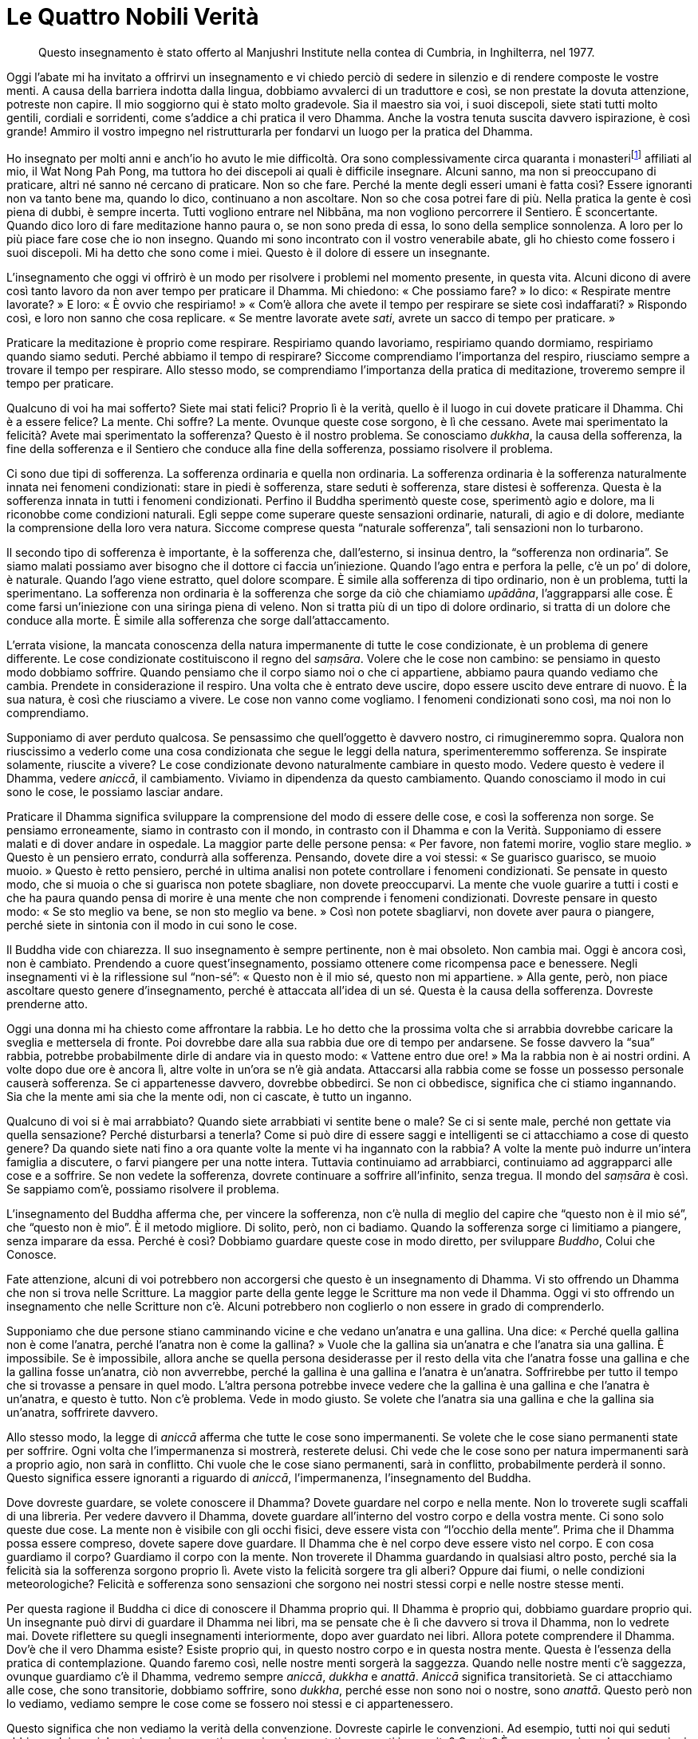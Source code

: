 = Le Quattro Nobili Verità

____
Questo insegnamento è stato offerto al Manjushri Institute nella contea
di Cumbria, in Inghilterra, nel 1977.
____

Oggi l’abate mi ha invitato a offrirvi un insegnamento e vi chiedo
perciò di sedere in silenzio e di rendere composte le vostre menti. A
causa della barriera indotta dalla lingua, dobbiamo avvalerci di un
traduttore e così, se non prestate la dovuta attenzione, potreste non
capire. Il mio soggiorno qui è stato molto gradevole. Sia il maestro sia
voi, i suoi discepoli, siete stati tutti molto gentili, cordiali e
sorridenti, come s’addice a chi pratica il vero Dhamma. Anche la vostra
tenuta suscita davvero ispirazione, è così grande! Ammiro il vostro
impegno nel ristrutturarla per fondarvi un luogo per la pratica del
Dhamma.

Ho insegnato per molti anni e anch’io ho avuto le mie difficoltà. Ora
sono complessivamente circa quaranta i monasterifootnote:[Al momento
della stampa dell’edizione inglese (2011) i monasteri affiliati al Wat
Nong Pah Pong erano, tra grandi e piccoli, più di trecento.] affiliati
al mio, il Wat Nong Pah Pong, ma tuttora ho dei discepoli ai quali è
difficile insegnare. Alcuni sanno, ma non si preoccupano di praticare,
altri né sanno né cercano di praticare. Non so che fare. Perché la mente
degli esseri umani è fatta così? Essere ignoranti non va tanto bene ma,
quando lo dico, continuano a non ascoltare. Non so che cosa potrei fare
di più. Nella pratica la gente è così piena di dubbi, è sempre incerta.
Tutti vogliono entrare nel Nibbāna, ma non vogliono percorrere il
Sentiero. È sconcertante. Quando dico loro di fare meditazione hanno
paura o, se non sono preda di essa, lo sono della semplice sonnolenza. A
loro per lo più piace fare cose che io non insegno. Quando mi sono
incontrato con il vostro venerabile abate, gli ho chiesto come fossero i
suoi discepoli. Mi ha detto che sono come i miei. Questo è il dolore di
essere un insegnante.

L’insegnamento che oggi vi offrirò è un modo per risolvere i problemi
nel momento presente, in questa vita. Alcuni dicono di avere così tanto
lavoro da non aver tempo per praticare il Dhamma. Mi chiedono: « Che
possiamo fare? » Io dico: « Respirate mentre lavorate? » E loro: « È
ovvio che respiriamo! » « Com’è allora che avete il tempo per respirare
se siete così indaffarati? » Rispondo così, e loro non sanno che cosa
replicare. « Se mentre lavorate avete _sati_, avrete un sacco di tempo
per praticare. »

Praticare la meditazione è proprio come respirare. Respiriamo quando
lavoriamo, respiriamo quando dormiamo, respiriamo quando siamo seduti.
Perché abbiamo il tempo di respirare? Siccome comprendiamo l’importanza
del respiro, riusciamo sempre a trovare il tempo per respirare. Allo
stesso modo, se comprendiamo l’importanza della pratica di meditazione,
troveremo sempre il tempo per praticare.

Qualcuno di voi ha mai sofferto? Siete mai stati felici? Proprio lì è la
verità, quello è il luogo in cui dovete praticare il Dhamma. Chi è a
essere felice? La mente. Chi soffre? La mente. Ovunque queste cose
sorgono, è lì che cessano. Avete mai sperimentato la felicità? Avete mai
sperimentato la sofferenza? Questo è il nostro problema. Se conosciamo
_dukkha_, la causa della sofferenza, la fine della sofferenza e il
Sentiero che conduce alla fine della sofferenza, possiamo risolvere il
problema.

Ci sono due tipi di sofferenza. La sofferenza ordinaria e quella non
ordinaria. La sofferenza ordinaria è la sofferenza naturalmente innata
nei fenomeni condizionati: stare in piedi è sofferenza, stare seduti è
sofferenza, stare distesi è sofferenza. Questa è la sofferenza innata in
tutti i fenomeni condizionati. Perfino il Buddha sperimentò queste cose,
sperimentò agio e dolore, ma li riconobbe come condizioni naturali. Egli
seppe come superare queste sensazioni ordinarie, naturali, di agio e di
dolore, mediante la comprensione della loro vera natura. Siccome
comprese questa “naturale sofferenza”, tali sensazioni non lo
turbarono.

Il secondo tipo di sofferenza è importante, è la sofferenza che,
dall’esterno, si insinua dentro, la “sofferenza non ordinaria”. Se
siamo malati possiamo aver bisogno che il dottore ci faccia
un’iniezione. Quando l’ago entra e perfora la pelle, c’è un po’ di
dolore, è naturale. Quando l’ago viene estratto, quel dolore scompare. È
simile alla sofferenza di tipo ordinario, non è un problema, tutti la
sperimentano. La sofferenza non ordinaria è la sofferenza che sorge da
ciò che chiamiamo _upādāna_, l’aggrapparsi alle cose. È come farsi
un’iniezione con una siringa piena di veleno. Non si tratta più di un
tipo di dolore ordinario, si tratta di un dolore che conduce alla morte.
È simile alla sofferenza che sorge dall’attaccamento.

L’errata visione, la mancata conoscenza della natura impermanente di
tutte le cose condizionate, è un problema di genere differente. Le cose
condizionate costituiscono il regno del _saṃsāra_. Volere che le cose
non cambino: se pensiamo in questo modo dobbiamo soffrire. Quando
pensiamo che il corpo siamo noi o che ci appartiene, abbiamo paura
quando vediamo che cambia. Prendete in considerazione il respiro. Una
volta che è entrato deve uscire, dopo essere uscito deve entrare di
nuovo. È la sua natura, è così che riusciamo a vivere. Le cose non vanno
come vogliamo. I fenomeni condizionati sono così, ma noi non lo
comprendiamo.

Supponiamo di aver perduto qualcosa. Se pensassimo che quell’oggetto è
davvero nostro, ci rimugineremmo sopra. Qualora non riuscissimo a
vederlo come una cosa condizionata che segue le leggi della natura,
sperimenteremmo sofferenza. Se inspirate solamente, riuscite a vivere?
Le cose condizionate devono naturalmente cambiare in questo modo. Vedere
questo è vedere il Dhamma, vedere _aniccā_, il cambiamento. Viviamo in
dipendenza da questo cambiamento. Quando conosciamo il modo in cui sono
le cose, le possiamo lasciar andare.

Praticare il Dhamma significa sviluppare la comprensione del modo di
essere delle cose, e così la sofferenza non sorge. Se pensiamo
erroneamente, siamo in contrasto con il mondo, in contrasto con il
Dhamma e con la Verità. Supponiamo di essere malati e di dover andare in
ospedale. La maggior parte delle persone pensa: « Per favore, non fatemi
morire, voglio stare meglio. » Questo è un pensiero errato, condurrà
alla sofferenza. Pensando, dovete dire a voi stessi: « Se guarisco
guarisco, se muoio muoio. » Questo è retto pensiero, perché in ultima
analisi non potete controllare i fenomeni condizionati. Se pensate in
questo modo, che si muoia o che si guarisca non potete sbagliare, non
dovete preoccuparvi. La mente che vuole guarire a tutti i costi e che ha
paura quando pensa di morire è una mente che non comprende i fenomeni
condizionati. Dovreste pensare in questo modo: « Se sto meglio va bene,
se non sto meglio va bene. » Così non potete sbagliarvi, non dovete aver
paura o piangere, perché siete in sintonia con il modo in cui sono le
cose.

Il Buddha vide con chiarezza. Il suo insegnamento è sempre pertinente,
non è mai obsoleto. Non cambia mai. Oggi è ancora così, non è cambiato.
Prendendo a cuore quest’insegnamento, possiamo ottenere come ricompensa
pace e benessere. Negli insegnamenti vi è la riflessione sul “non-sé”:
« Questo non è il mio sé, questo non mi appartiene. » Alla gente, però,
non piace ascoltare questo genere d’insegnamento, perché è attaccata
all’idea di un sé. Questa è la causa della sofferenza. Dovreste
prenderne atto.

Oggi una donna mi ha chiesto come affrontare la rabbia. Le ho detto che
la prossima volta che si arrabbia dovrebbe caricare la sveglia e
mettersela di fronte. Poi dovrebbe dare alla sua rabbia due ore di tempo
per andarsene. Se fosse davvero la “sua” rabbia, potrebbe
probabilmente dirle di andare via in questo modo: « Vattene entro due
ore! » Ma la rabbia non è ai nostri ordini. A volte dopo due ore è
ancora lì, altre volte in un’ora se n’è già andata. Attaccarsi alla
rabbia come se fosse un possesso personale causerà sofferenza. Se ci
appartenesse davvero, dovrebbe obbedirci. Se non ci obbedisce, significa
che ci stiamo ingannando. Sia che la mente ami sia che la mente odi, non
ci cascate, è tutto un inganno.

Qualcuno di voi si è mai arrabbiato? Quando siete arrabbiati vi sentite
bene o male? Se ci si sente male, perché non gettate via quella
sensazione? Perché disturbarsi a tenerla? Come si può dire di essere
saggi e intelligenti se ci attacchiamo a cose di questo genere? Da
quando siete nati fino a ora quante volte la mente vi ha ingannato con
la rabbia? A volte la mente può indurre un’intera famiglia a discutere,
o farvi piangere per una notte intera. Tuttavia continuiamo ad
arrabbiarci, continuiamo ad aggrapparci alle cose e a soffrire. Se non
vedete la sofferenza, dovrete continuare a soffrire all’infinito, senza
tregua. Il mondo del _saṃsāra_ è così. Se sappiamo com’è, possiamo
risolvere il problema.

L’insegnamento del Buddha afferma che, per vincere la sofferenza, non
c’è nulla di meglio del capire che “questo non è il mio sé”, che
“questo non è mio”. È il metodo migliore. Di solito, però, non ci
badiamo. Quando la sofferenza sorge ci limitiamo a piangere, senza
imparare da essa. Perché è così? Dobbiamo guardare queste cose in modo
diretto, per sviluppare _Buddho_, Colui che Conosce.

Fate attenzione, alcuni di voi potrebbero non accorgersi che questo è un
insegnamento di Dhamma. Vi sto offrendo un Dhamma che non si trova nelle
Scritture. La maggior parte della gente legge le Scritture ma non vede
il Dhamma. Oggi vi sto offrendo un insegnamento che nelle Scritture non
c’è. Alcuni potrebbero non coglierlo o non essere in grado di
comprenderlo.

Supponiamo che due persone stiano camminando vicine e che vedano
un’anatra e una gallina. Una dice: « Perché quella gallina non è come
l’anatra, perché l’anatra non è come la gallina? » Vuole che la gallina
sia un’anatra e che l’anatra sia una gallina. È impossibile. Se è
impossibile, allora anche se quella persona desiderasse per il resto
della vita che l’anatra fosse una gallina e che la gallina fosse
un’anatra, ciò non avverrebbe, perché la gallina è una gallina e
l’anatra è un’anatra. Soffrirebbe per tutto il tempo che si trovasse a
pensare in quel modo. L’altra persona potrebbe invece vedere che la
gallina è una gallina e che l’anatra è un’anatra, e questo è tutto. Non
c’è problema. Vede in modo giusto. Se volete che l’anatra sia una
gallina e che la gallina sia un’anatra, soffrirete davvero.

Allo stesso modo, la legge di _aniccā_ afferma che tutte le cose sono
impermanenti. Se volete che le cose siano permanenti state per soffrire.
Ogni volta che l’impermanenza si mostrerà, resterete delusi. Chi vede
che le cose sono per natura impermanenti sarà a proprio agio, non sarà
in conflitto. Chi vuole che le cose siano permanenti, sarà in conflitto,
probabilmente perderà il sonno. Questo significa essere ignoranti a
riguardo di _aniccā_, l’impermanenza, l’insegnamento del Buddha.

Dove dovreste guardare, se volete conoscere il Dhamma? Dovete guardare
nel corpo e nella mente. Non lo troverete sugli scaffali di una
libreria. Per vedere davvero il Dhamma, dovete guardare all’interno del
vostro corpo e della vostra mente. Ci sono solo queste due cose. La
mente non è visibile con gli occhi fisici, deve essere vista con
“l’occhio della mente”. Prima che il Dhamma possa essere compreso,
dovete sapere dove guardare. Il Dhamma che è nel corpo deve essere visto
nel corpo. E con cosa guardiamo il corpo? Guardiamo il corpo con la
mente. Non troverete il Dhamma guardando in qualsiasi altro posto,
perché sia la felicità sia la sofferenza sorgono proprio lì. Avete visto
la felicità sorgere tra gli alberi? Oppure dai fiumi, o nelle condizioni
meteorologiche? Felicità e sofferenza sono sensazioni che sorgono nei
nostri stessi corpi e nelle nostre stesse menti.

Per questa ragione il Buddha ci dice di conoscere il Dhamma proprio qui.
Il Dhamma è proprio qui, dobbiamo guardare proprio qui. Un insegnante
può dirvi di guardare il Dhamma nei libri, ma se pensate che è lì che
davvero si trova il Dhamma, non lo vedrete mai. Dovete riflettere su
quegli insegnamenti interiormente, dopo aver guardato nei libri. Allora
potete comprendere il Dhamma. Dov’è che il vero Dhamma esiste? Esiste
proprio qui, in questo nostro corpo e in questa nostra mente. Questa è
l’essenza della pratica di contemplazione. Quando faremo così, nelle
nostre menti sorgerà la saggezza. Quando nelle nostre menti c’è
saggezza, ovunque guardiamo c’è il Dhamma, vedremo sempre _aniccā_,
_dukkha_ e _anattā_. _Aniccā_ significa transitorietà. Se ci attacchiamo
alle cose, che sono transitorie, dobbiamo soffrire, sono _dukkha_,
perché esse non sono noi o nostre, sono _anattā_. Questo però non lo
vediamo, vediamo sempre le cose come se fossero noi stessi e ci
appartenessero.

Questo significa che non vediamo la verità della convenzione. Dovreste
capirle le convenzioni. Ad esempio, tutti noi qui seduti abbiamo dei
nomi. I nostri nomi sono nati con noi o ci sono stati assegnati in
seguito? Capite? È una convenzione. Le convenzioni sono utili? Certo che
lo sono. Supponiamo che ci siano quattro uomini, A, B, C e D. Devono
tutti avere dei nomi che li individuino per esigenze di comunicazione e
lavorative. Se volessimo parlare con il signor A, potremmo chiamare il
signor A e lui arriverebbe, non gli altri. Questa è l’utilità della
convenzione.

Quando guarderemo in profondità, vedremo che in realtà lì non c’è
nessuno. Vedremo la trascendenza. C’è solo terra, acqua, fuoco e vento,
i quattro elementi. Questo è tutto quel che c’è in questo nostro corpo.
Però, a causa del potere dell’attaccamento, di
_attavādupādāna_,footnote:[_attavādupādāna._ L’attaccamento all’idea di
un sé. È una delle quattro basi dell’attaccamento; si veda _upādāna_ nel
_Glossario_, p. FIXME:pageref.] non vediamo le cose in questo modo. Se
guardassimo con chiarezza vedremmo che non c’è poi molto in ciò che
chiamiamo “persona”. La parte solida è l’elemento terra, la parte
fluida è l’elemento acqua, la parte che fornisce il calore è l’elemento
fuoco. Se scomponiamo le cose vediamo che c’è solo terra, acqua, fuoco e
vento. Dov’è la persona? Non c’è.

Per questa ragione il Buddha insegnò che non c’è pratica più eccelsa del
vedere che “questo non è il mio sé e non mi appartiene”. Si tratta di
semplici convenzioni. Se comprendiamo tutto con chiarezza in questi
termini, saremo in pace. Se nel momento presente comprendiamo la verità
dell’impermanenza, che le cose non sono il nostro sé né ci appartengono,
quando si disintegrano siamo in pace, perché non appartengono comunque a
nessuno. Sono semplicemente elementi fatti di terra, acqua, fuoco e
vento. Per la gente è difficile capirlo, anche se non si tratta di una
cosa che va al di là delle nostre capacità. Se riusciamo a capirlo,
troveremo appagamento, non avremo così tanta rabbia, tanta avidità e
tante illusioni. Nei nostri cuori ci sarà sempre il Dhamma. Non avremo
bisogno di essere gelosi e rancorosi, perché il nostro corpo è solo
terra, acqua, fuoco e vento. Non c’è nulla più di questo. Quando
accetteremo questa verità, vedremo la verità dell’insegnamento del
Buddha.

Se potessimo vedere la verità dell’insegnamento del Buddha, non avremmo
bisogno di tanti insegnanti! Non sarebbe necessario ascoltare gli
insegnamenti tutti i giorni. Quando comprendiamo, facciamo semplicemente
quello che ci viene richiesto. Quel che rende così difficile insegnare
alla gente, è che essa non accetta l’insegnamento e discute con gli
insegnanti e con l’insegnamento. Di fronte all’insegnante le persone si
comportano un po’ meglio, ma alle sue spalle diventano ladri! È davvero
difficile insegnare alla gente. Le persone in Thailandia sono così, ecco
perché hanno bisogno di tanti insegnanti.

Siate attenti. Se non siete attenti non vedrete il Dhamma. Dovete essere
circospetti, prendere l’insegnamento e considerarlo per bene. È bello
questo fiore? Vedete la bruttezza dentro questo fiore? Per quanti giorni
sarà bello? A cosa somiglierà d’ora in poi? Perché cambia così? Fra tre
o quattro giorni dovrete prenderlo e buttarlo via, vero? Perderà tutta
la sua bellezza. La gente è attaccata alla bellezza, è attaccata alla
bontà. Se qualcosa è buono, ne sono completamente catturati. Il Buddha
ci dice di guardare le cose belle solo come belle; non dovremmo
attaccarci a esse. Se c’è una sensazione piacevole, non dovremmo farci
catturare. La bontà non è una cosa sicura, la bellezza non è una cosa
sicura. Niente è certo. Non c’è nulla in questo mondo che sia una
certezza. Questa è la verità. Le cose che non sono vere sono le cose che
cambiano, come la bellezza. L’unica verità è che cambia costantemente.
Se crediamo che le cose siano belle, quando la loro bellezza svanisce
anche la nostra mente perde la sua bellezza. Quando le cose non sono più
buone, anche la nostra mente perde la sua bontà. Quando si distruggono o
si danneggiano, soffriamo perché ci siamo attaccati a esse come se
fossero nostre. Il Buddha ci dice di vedere che queste cose sono mere
costruzioni della natura. La bellezza appare e dopo non molti giorni
svanisce. Capirlo significa avere saggezza.

È per questo che dovremmo vedere l’impermanenza. Se pensiamo che una
cosa sia bella, dovremmo dire a noi stessi che non lo è, se pensiamo che
una cosa sia brutta, dovremmo dire a noi stessi che non lo è. Cercate di
vedere le cose in questo modo, riflettete continuamente in questo modo.
Allora vedremo la Verità dentro le cose non vere, e vedremo la certezza
dentro le cose incerte.

Oggi vi ho spiegato come comprendere la sofferenza, quel che causa la
sofferenza, la cessazione della sofferenza e il Sentiero che conduce
alla cessazione della sofferenza. Quando conoscete la sofferenza,
dovreste gettarla via. Conoscendo la causa della sofferenza, dovreste
gettarla via. Praticate per vedere la cessazione della sofferenza. Se
vedete _aniccā_, _dukkha_ e _anattā_, la sofferenza cesserà.

Quando la sofferenza cessa, dove andiamo? Per cosa stiamo praticando?
Stiamo praticando per abbandonare, non per ottenere qualcosa. Oggi
pomeriggio una donna mi ha detto che sta soffrendo. Le ho chiesto che
cosa vorrebbe essere, e mi ha risposto che vuole essere un’illuminata.
« Finché vuoi essere un’illuminata non lo diventerai mai. Non volere
nulla », le ho detto.

Se conosciamo la verità della sofferenza, gettiamo via la sofferenza.
Quando conosciamo la causa della sofferenza, allora non creiamo più
quelle cause e pratichiamo per condurre la sofferenza alla cessazione.
La pratica che conduce alla cessazione della sofferenza consiste nel
vedere che “questo non è un sé”, “questo non sono io o loro”. Vedere
in questo modo consente alla sofferenza di cessare. È come raggiungere
la nostra destinazione e fermarci. È la cessazione. È andare vicini al
Nibbāna. Per metterla in altro modo, andare avanti è sofferenza, tornare
indietro è sofferenza e fermarsi è sofferenza. Non andare avanti, non
tornare indietro e non fermarsi: resta qualcosa? Qui il corpo e la mente
cessano. Questa è la cessazione della sofferenza. Difficile da capire,
vero? Se ci applichiamo con diligenza e costanza a questo insegnamento,
trascenderemo le cose e raggiungeremo la comprensione. Ci sarà la
cessazione. Questo è l’insegnamento ultimo del Buddha, il punto di
arrivo. L’insegnamento del Buddha termina nel punto del totale
abbandono.

Oggi questo insegnamento lo offro a voi e anche al vostro venerabile
maestro. Se vi è qualcosa di sbagliato in esso, vi chiedo di perdonarmi.
Però, non siate frettolosi nel giudicare se è giusto o sbagliato,
innanzitutto limitatevi ad ascoltarlo. Se stessi per dare a tutti voi un
frutto e vi dicessi che è delizioso, prendereste atto delle mie parole
ma non mi credereste immediatamente, perché non lo avete ancora
assaggiato. Per l’insegnamento di oggi è la stessa cosa. Se volete
sapere se il “frutto” è dolce o aspro, dovete tagliarne un pezzetto e
assaggiarlo. Allora conoscerete la sua dolcezza o asprezza. Allora
potreste credermi, perché siete stati voi stessi a provarlo. Perciò, per
favore, non buttate via questo “frutto”, conservatelo e assaggiatelo,
conoscete da voi stessi il suo sapore.

Il Buddha non ebbe un maestro, lo sapete. Una volta un asceta gli chiese
chi fosse il suo maestro, e il Buddha rispose che non ne
aveva.footnote:[Vin. Mv. 1:6.] L’asceta se ne andò scuotendo la testa.
Il Buddha era stato troppo sincero. Aveva parlato a uno che non poteva
conoscere o accettare la verità. Per questo vi dico di non credermi. Il
Buddha disse che limitarsi a credere agli altri è stolto, perché in ciò
non vi è chiara conoscenza. Ecco perché il Buddha disse: « Non ho
maestro. » Questa è la verità. Dovreste però guardarla nel modo giusto.
Se la fraintendete, mancherete di rispetto al vostro insegnante. Non
andate in giro dicendo: « Non ho maestro. » Dovete fidarvi del vostro
insegnante, quando vi dice ciò che è giusto e ciò che è sbagliato, e poi
praticare di conseguenza.

Oggi per noi è un giorno fortunato. Ho avuto l’opportunità di incontrare
tutti voi e il vostro venerabile maestro. Viviamo così lontani: non
dovreste pensare che ci si sia potuti incontrare così. Credo che ci
debba essere una qualche ragione speciale che ci abbia consentito di
incontrarci in questo modo. Il Buddha insegnò che tutto ciò che sorge
deve avere una causa. Non dimenticatelo. Ci deve essere una qualche
causa. Forse in un’esistenza precedente eravamo fratelli e sorelle in
una stessa famiglia. È possibile. Un altro insegnante non è arrivato, ma
io sì. Perché? Forse stiamo creando delle cause in questo stesso
momento. Anche questo è possibile.

Vi lascio tutti con questo insegnamento. Vi auguro di essere diligenti e
infaticabili nella pratica. Non c’è niente di meglio della pratica del
Dhamma. Il Dhamma sostiene tutto il mondo. Oggigiorno la gente è confusa
perché non conosce il Dhamma. Se abbiamo il Dhamma con noi, saremo
appagati. Sono felice di aver avuto questa opportunità di aiutare voi e
il vostro venerabile insegnante a sviluppare la pratica del Dhamma. Vi
lascio con un augurio che nasce dal profondo del cuore. Domani partirò,
non so esattamente per dove. È naturale. Quando c’è un arrivo ci deve
essere una partenza, quando c’è una partenza ci deve essere un arrivo.
Così è il mondo. I cambiamenti nel mondo non dovrebbero farci gioire
troppo o turbarci. C’è la felicità e poi la sofferenza; c’è la
sofferenza e poi la felicità; c’è il guadagno e poi la perdita; c’è la
perdita e poi il guadagno. È così che vanno le cose.

Ai suoi tempi, il Buddha stesso non piaceva ad alcuni suoi discepoli,
perché li esortava a essere diligenti, a essere attenti. Quelli che
erano pigri lo temevano e provavano risentimento nei suoi riguardi.
Quando Egli morì, alcuni discepoli piansero e si afflissero perché non
ci sarebbe più stato il Buddha a guidarli. Non si trattava comunque di
discepoli intelligenti. Altri erano compiaciuti e sollevati perché non
avrebbero più portato sul groppone il Buddha che diceva loro cosa fare.
Altri ancora erano equanimi. Riflettevano sul fatto che quanto sorge
deve, per naturale conseguenza, svanire. Tre erano i gruppi di
discepoli. Con quale gruppo vi identificate? Volete appartenere a quello
dei compiaciuti, o a quale altro? I discepoli che facevano parte del
gruppo di chi pianse quando il Buddha morì non avevano ancora compreso
il Dhamma. Il secondo gruppo era composto da chi era risentito con il
Buddha. Egli proibiva sempre a costoro di fare quel che volevano.
Vivevano nella paura del suo sdegno e dei suoi rimproveri, e così quando
morì si sentirono sollevati.

Oggigiorno le cose non sono molto diverse. È possibile che l’insegnante
che sta qui abbia dei discepoli che nutrono risentimento nei suoi
riguardi. Potrebbero anche non mostrarlo, ma è nelle loro menti. È
normale per chi ha ancora delle contaminazioni provare questo tipo di
sentimenti. Anche il Buddha aveva persone che lo odiavano. Io stesso ho
discepoli che sono risentiti con me. Io dico loro di rinunciare alle
cattive azioni, ma loro se le tengono care. Perciò mi odiano. Un sacco
di gente è così. Tutti coloro che fra voi sono intelligenti possano
diventare stabili nella pratica del Dhamma.
